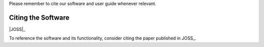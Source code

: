 .. title:: Citing AstronomicAL
.. _citing:


Please remember to cite our software and user guide whenever relevant.

Citing the Software
---------------------

|JOSS|_

To reference the software and its functionality, consider citing the paper
published in JOSS_.
